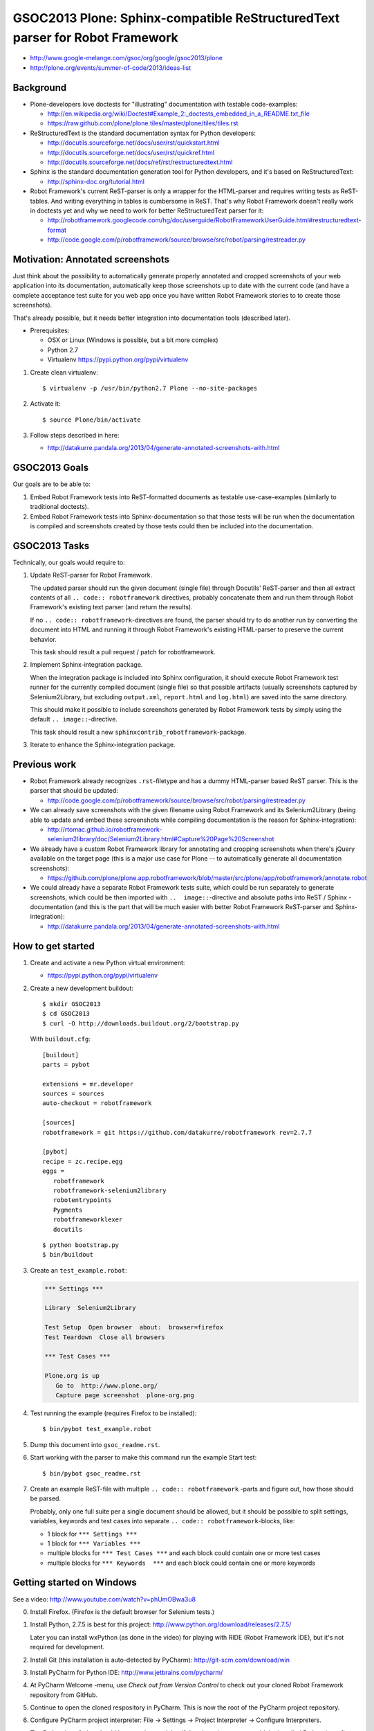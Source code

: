=============================================================================
GSOC2013 Plone: Sphinx-compatible ReStructuredText parser for Robot Framework
=============================================================================

* http://www.google-melange.com/gsoc/org/google/gsoc2013/plone
* http://plone.org/events/summer-of-code/2013/ideas-list


Background
==========

- Plone-developers love doctests for "illustrating" documentation with testable
  code-examples:

  * http://en.wikipedia.org/wiki/Doctest#Example_2:_doctests_embedded_in_a_README.txt_file
  * https://raw.github.com/plone/plone.tiles/master/plone/tiles/tiles.rst

- ReStructuredText is the standard documentation syntax for Python developers:

  * http://docutils.sourceforge.net/docs/user/rst/quickstart.html
  * http://docutils.sourceforge.net/docs/user/rst/quickref.html
  * http://docutils.sourceforge.net/docs/ref/rst/restructuredtext.html

- Sphinx is the standard documentation generation tool for Python developers,
  and it's based on ReStructuredText:

  * http://sphinx-doc.org/tutorial.html

- Robot Framework's current ReST-parser is only a wrapper for the HTML-parser
  and requires writing tests as ReST-tables. And writing everything in tables
  is cumbersome in ReST. That's why Robot Framework doesn't really work in
  doctests yet and why we need to work for better ReStructuredText parser for
  it:

  * http://robotframework.googlecode.com/hg/doc/userguide/RobotFrameworkUserGuide.html#restructuredtext-format
  * http://code.google.com/p/robotframework/source/browse/src/robot/parsing/restreader.py


Motivation: Annotated screenshots
=================================

Just think about the possibility to automatically generate properly annotated
and cropped screenshots of your web application into its documentation,
automatically keep those screenshots up to date with the current code (and have
a complete acceptance test suite for you web app once you have written Robot
Framework stories to to create those screenshots).

That's already possible, but it needs better integration into documentation
tools (described later).

- Prerequisites:

  * OSX or Linux (Windows is possible, but a bit more complex)
  * Python 2.7
  * Virtualenv https://pypi.python.org/pypi/virtualenv

1. Create clean virtualenv::

     $ virtualenv -p /usr/bin/python2.7 Plone --no-site-packages

2. Activate it::

     $ source Plone/bin/activate

3. Follow steps described in here:

   * http://datakurre.pandala.org/2013/04/generate-annotated-screenshots-with.html


GSOC2013 Goals
==============

Our goals are to be able to:

1) Embed Robot Framework tests into ReST-formatted documents as testable
   use-case-examples (similarly to traditional doctests).

2) Embed Robot Framework tests into Sphinx-documentation so that those tests
   will be run when the documentation is compiled and screenshots created by
   those tests could then be included into the documentation.


GSOC2013 Tasks
==============

Technically, our goals would require to:

1) Update ReST-parser for Robot Framework.

   The updated parser should run the given document (single file) through
   Docutils' ReST-parser and then all extract contents of all ``.. code::
   robotframework`` directives, probably concatenate them and run them through
   Robot Framework's existing text parser (and return the results).

   If no ``.. code:: robotframework``-directives are found, the parser
   should try to do another run by converting the document into HTML and
   running it through Robot Framework's existing HTML-parser to preserve
   the current behavior.

   This task should result a pull request / patch for robotframework.

2) Implement Sphinx-integration package.

   When the integration package is included into Sphinx configuration, it
   should execute Robot Framework test runner for the currently compiled
   document (single file) so that possible artifacts (usually screenshots
   captured by Selenium2Library, but excluding ``output.xml``, ``report.html``
   and ``log.html``) are saved into the same directory.

   This should make it possible to include screenshots generated by Robot
   Framework tests by simply using the default ``.. image::``-directive.

   This task should result a new ``sphinxcontrib_robotframework``-package.

3) Iterate to enhance the Sphinx-integration package.


Previous work
=============

- Robot Framework already recognizes ``.rst``-filetype and has a dummy
  HTML-parser based ReST parser. This is the parser that should be updated:

  * http://code.google.com/p/robotframework/source/browse/src/robot/parsing/restreader.py

- We can already save screenshots with the given filename using Robot Framework
  and its Selenium2Library (being able to update and embed these screenshots
  while compiling documentation is the reason for Sphinx-integration):

  * http://rtomac.github.io/robotframework-selenium2library/doc/Selenium2Library.html#Capture%20Page%20Screenshot

- We already have a custom Robot Framework library for annotating and cropping
  screenshots when there's jQuery available on the target page (this is a major
  use case for Plone -- to automatically generate all documentation
  screenshots):

  * https://github.com/plone/plone.app.robotframework/blob/master/src/plone/app/robotframework/annotate.robot

- We could already have a separate Robot Framework tests suite, which could be
  run separately to generate screenshots, which could be then imported with
  ``..  image::``-directive and absolute paths into ReST / Sphinx
  -documentation (and this is the part that will be much easier with better
  Robot Framework ReST-parser and Sphinx-integration):

  * http://datakurre.pandala.org/2013/04/generate-annotated-screenshots-with.html


How to get started
==================

1) Create and activate a new Python virtual environment:

   * https://pypi.python.org/pypi/virtualenv

2) Create a new development buildout::

      $ mkdir GSOC2013
      $ cd GSOC2013
      $ curl -O http://downloads.buildout.org/2/bootstrap.py

   With ``buildout.cfg``::

      [buildout]
      parts = pybot

      extensions = mr.developer
      sources = sources
      auto-checkout = robotframework

      [sources]
      robotframework = git https://github.com/datakurre/robotframework rev=2.7.7

      [pybot]
      recipe = zc.recipe.egg
      eggs =
         robotframework
         robotframework-selenium2library
         robotentrypoints
         Pygments
         robotframeworklexer
         docutils

   ::

      $ python bootstrap.py
      $ bin/buildout

3) Create an ``test_example.robot``:

   .. code:: robotframework

      *** Settings ***

      Library  Selenium2Library

      Test Setup  Open browser  about:  browser=firefox
      Test Teardown  Close all browsers

      *** Test Cases ***

      Plone.org is up
         Go to  http://www.plone.org/
         Capture page screenshot  plone-org.png

4) Test running the example (requires Firefox to be installed)::

   $ bin/pybot test_example.robot

5) Dump this document into ``gsoc_readme.rst``.

6) Start working with the parser to make this command run the
   example Start test::

      $ bin/pybot gsoc_readme.rst

   .. image:: plone-org.png
      :alt: This image should be generated by the Robot Framework test above.

7) Create an example ReST-file with multiple ``.. code:: robotframework``
   -parts and figure out, how those should be parsed.

   Probably, only one full suite per a single document should be allowed,
   but it should be possible to split settings, variables, keywords and
   test cases into separate ``.. code:: robotframework``-blocks, like:

   * 1 block for ``*** Settings ***``
   * 1 block for ``*** Variables ***``
   * multiple blocks for ``*** Test Cases ***`` and each block could
     contain one or more test cases
   * multiple blocks for ``*** Keywords  ***`` and each block could
     contain one or more keywords


Getting started on Windows
==========================

See a video: http://www.youtube.com/watch?v=phUmOBwa3u8

0. Install Firefox. (Firefox is the default browser for Selenium
   tests.)

1. Install Python, 2.7.5 is best for this project:
   http://www.python.org/download/releases/2.7.5/

   Later you can install wxPython (as done in the video)
   for playing with RIDE (Robot Framework IDE), but it's not
   required for development.

2. Install Git (this installation is auto-detected
   by PyCharm): http://git-scm.com/download/win

3. Install PyCharm for Python IDE:
   http://www.jetbrains.com/pycharm/

4. At PyCharm Welcome -menu, use *Check out from Version Control*
   to check out your cloned Robot Framework repository from GitHub.

5. Continue to open the cloned respository in PyCharm.
   This is now the root of the PyCharm project repository.

6. Configure PyCharm project interpreter:
   File -> Settings -> Project Interpreter -> Configure Interpreters.

   The Python installation should be auto-detected, but if there's no
   interpreters, add the installed Python (step 1) as a new interpreter.

   Select the interpreter and then create a new Virtual Environment,
   e.g. ``C:\RobotEnv``. Leave *Inherit global site-packages*
   unselected to keep the virtual environment isolated.

7. Install Robot Framework into your virtualenv in development mode
   with the next steps:

   Open ``setup.py`` from Robot Framework and fix line::

      execfile(join(dirname(__file__), 'src', 'robot', 'version.py'))

   to::

      execfile(join('src', 'robot', 'version.py'))

   Open command promp, go to project directory and execute::

       c:\RobotEnv\Scripts\python.exe -c "import setuptools; execfile('setup.py')" develop

8. Use PyCharm interpreter configuration to install also ``docutils`` and
   ``robotframeworklexer`` and ``robotframework-selenium2library``.

9. Write an example Robot Framework test suite and add a new
   ``Run/Debug Configuration`` for running it from the PyCharm.


Extra tasks
===========

- Add option for Sphinx-integration to disable (or enable) test suite
  execution during Sphinx-compilation.

- Optimize the Sphinx-integration to run tests in a single document (=in
  the same test suite) only when some test have been updated since the
  last run.

- Optimize the Sphinx-integration to run only those tests that have been
  run since the last run.


More resources
==============

- About GIT:

  * https://help.github.com/articles/set-up-git
  * http://git-scm.com/book

* About buildout:

  * http://www.buildout.org/install.html

- How to write new ReST-directives:

  * http://docutils.sourceforge.net/docs/howto/rst-directives.html

- How to register custom ReST-directives for Sphinx:

  * http://sphinx-doc.org/extensions.html
  * http://sphinx-doc.org/ext/tutorial.html

- Example Sphinx-integrated ReST-directives and how they are used:

  * https://github.com/datakurre/sphinxcontrib-robotdoc/blob/master/src/sphinxcontrib_robotdoc/__init__.py
  * https://github.com/datakurre/pubsubannouncements/tree/master/docs

- Example on executing Robot Framework tests from code:

  * https://github.com/collective/robotsuite/blob/master/src/robotsuite/__init__.py#L276

